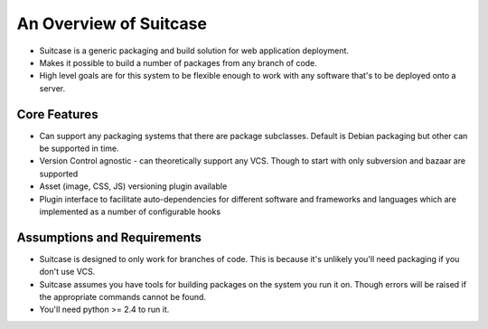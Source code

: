 An Overview of Suitcase
===============================================

- Suitcase is a generic packaging and build solution for web application deployment. 
- Makes it possible to build a number of packages from any branch of code.
- High level goals are for this system to be flexible enough to work with any software that's to be deployed onto a server.

Core Features
**********************************

- Can support any packaging systems that there are package subclasses. Default is Debian packaging but other can be supported in time.
- Version Control agnostic - can theoretically support any VCS. Though to start with only subversion and bazaar are supported
- Asset (image, CSS, JS) versioning plugin available
- Plugin interface to facilitate auto-dependencies for different software and frameworks and languages which are implemented as a number of configurable hooks

Assumptions and Requirements 
**********************************

- Suitcase is designed to only work for branches of code. This is because it's unlikely you'll need packaging if you don't use VCS.
- Suitcase assumes you have tools for building packages on the system you run it on. Though errors will be raised if the appropriate commands cannot be found.
- You'll need python >= 2.4 to run it.



